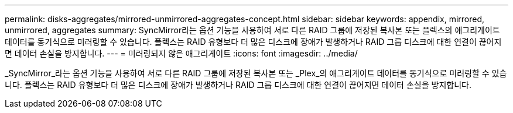 ---
permalink: disks-aggregates/mirrored-unmirrored-aggregates-concept.html 
sidebar: sidebar 
keywords: appendix, mirrored, unmirrored, aggregates 
summary: SyncMirror라는 옵션 기능을 사용하여 서로 다른 RAID 그룹에 저장된 복사본 또는 플렉스의 애그리게이트 데이터를 동기식으로 미러링할 수 있습니다. 플렉스는 RAID 유형보다 더 많은 디스크에 장애가 발생하거나 RAID 그룹 디스크에 대한 연결이 끊어지면 데이터 손실을 방지합니다. 
---
= 미러링되지 않은 애그리게이트
:icons: font
:imagesdir: ../media/


[role="lead"]
_SyncMirror_라는 옵션 기능을 사용하여 서로 다른 RAID 그룹에 저장된 복사본 또는 _Plex_의 애그리게이트 데이터를 동기식으로 미러링할 수 있습니다. 플렉스는 RAID 유형보다 더 많은 디스크에 장애가 발생하거나 RAID 그룹 디스크에 대한 연결이 끊어지면 데이터 손실을 방지합니다.
